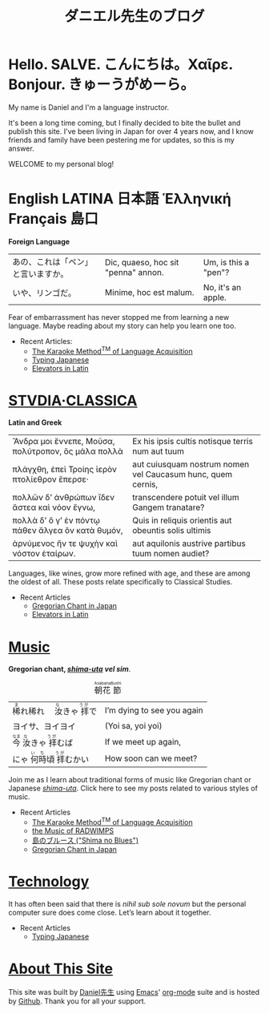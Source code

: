 #+TITLE: ダニエル先生のブログ
#+macro: ruby @@html:<ruby> $1<rp>(</rp><rt>$2</rt><rp>)</rp></ruby>@@@@latex:\ruby{$1}{$2}@@
* Hello. SALVE. こんにちは。Χαῖρε. Bonjour. きゅーうがめーら。
My name is Daniel and I'm a language instructor.

It's been a long time coming, but I finally decided to bite the bullet and publish this site.  I've been living in Japan for over 4 years now, and I know friends and family have been pestering me for updates, so this is my answer.

WELCOME to my personal blog!
* English LATINA 日本語 Ἑλληνική Français 島口
#+begin_center
*Foreign Language*
#+end_center
#+begin_center
| あの、これは「ペン」と言いますか。 | Dic, quaeso, hoc sit "penna" annon. | Um, is this a "pen"? |
| いや、リンゴだ。                   | Minime, hoc est malum.              | No, it's an apple.   |
#+end_center
Fear of embarrassment has never stopped me from learning a new language. Maybe reading about my story can help you learn one too.
- Recent Articles:
  - [[file:study-through-karaoke.org][The Karaoke Method^{TM} of Language Acquisition]]
  - [[file:./typing-japanese.org][Typing Japanese]]
  - [[./elevators-in-latin.org][Elevators in Latin]]
* [[./studiaclassica.org][STVDIA·CLASSICA]]
#+begin_center
[[./img/Maccari-Cicero.jpg]]
*Latin and Greek*
#+end_center

#+STYLE: <style>table.center {margin-left:auto; margin- right:auto;}</style>
#+attr_html: class="center"
| Ἄνδρα μοι ἔννεπε, Μοῦσα, πολύτροπον, ὃς μάλα πολλὰ | Ex his ipsis cultis notisque terris num aut tuum            |
| πλάγχθη, ἐπεὶ Τροίης ἱερὸν πτολίεθρον ἔπερσε·      | aut cuiusquam nostrum nomen vel Caucasum hunc, quem cernis, |
| πολλῶν δ’ ἀνθρώπων ἴδεν ἄστεα καὶ νόον ἔγνω,       | transcendere potuit vel illum Gangem tranatare?             |
| πολλὰ δ’ ὅ γ’ ἐν πόντῳ πάθεν ἄλγεα ὃν κατὰ θυμόν,  | Quis in reliquis orientis aut obeuntis solis ultimis        |
| ἀρνύμενος ἥν τε ψυχὴν καὶ νόστον ἑταίρων.          | aut aquilonis austrive partibus tuum nomen audiet?          |
    
Languages, like wines, grow more refined with age, and these are among the oldest of all.  These posts relate specifically to Classical Studies.
- Recent Articles
  - [[file:gregorian-chant-japan.org][Gregorian Chant in Japan]]
  - [[file:elevators-in-latin.org][Elevators in Latin]]
* [[file:musica.org][Music]]
#+begin_center
[[./img/chant-asperges.jpg]]
*Gregorian chant, [[file:shimauta.org][/shima-uta/]] /vel sim/*.
#+end_center
#+CAPTION: {{{ruby(朝花,Asabana)}}}{{{ruby(節,Bushi)}}}
| {{{ruby(稀,ま)}}}れ稀れ　{{{ruby(汝,な)}}}きゃ{{{ruby(拝,うが)}}}で | I’m dying to see you again |
| ヨイサ、ヨイヨイ                                                    | (Yoi sa, yoi yoi)          |
| {{{ruby(今,なま)}}}{{{ruby(汝,な)}}}きゃ{{{ruby(拝,うが)}}}むば     | If we meet up again,       |
| にゃ{{{ruby(何時,いち)}}}頃{{{ruby(拝,うが)}}}むかい                | How soon can we meet?      |
Join me as I learn about traditional forms of music like Gregorian chant or Japanese [[file:shimauta.org][/shima-uta/]].  Click here to see my posts related to various styles of music.
- Recent Articles
  - [[file:study-through-karaoke.org][The Karaoke Method^{TM} of Language Acquisition]]
  - [[file:music-of-radwimps.org][the Music of RADWIMPS]]
  - [[file:shima-no-burusu.org][島のブルース ("Shima no Blues")]]
  - [[file:gregorian-chant-japan.org][Gregorian Chant in Japan]]
* [[file:technology.org][Technology]]
It has often been said that there is /nihil sub sole novum/ but the personal computer sure does come close. Let’s learn about it together.
- Recent Articles
  - [[file:typing-japanese.org][Typing Japanese]]
* [[file:about-site.org][About This Site]]
This site was built by [[./about-me.org][Daniel先生]] using [[https://www.gnu.org/software/emacs/][Emacs]]' [[https://orgmode.org/][org-mode]] suite and is hosted by [[https://github.com/][Github]].
Thank you for all your support.

